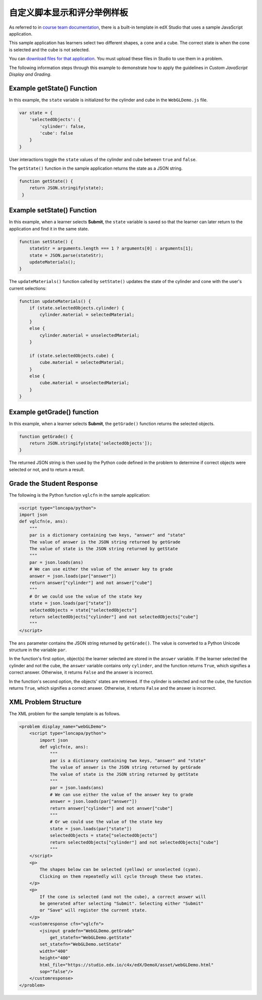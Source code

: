 .. _The Custom JavaScript Display and Grading Example Template:

###########################################################
自定义脚本显示和评分举例样板
###########################################################

As referred to in `course team documentation <http://edx.readthedocs.io/projects/edx-partner-course-staff/en/latest/exercises_tools/custom_javascript.html>`_, there is a built-in template in edX Studio that uses a sample JavaScript application.

This sample application has learners select two different shapes, a cone and a
cube. The correct state is when the cone is selected and the cube is not
selected.

.. image:: ../images/JavaScriptInputExample.png
  :alt: Image of the sample JavaScript application, with the cone selected

You can `download files for that application <http://files.edx.io/JSInput.zip>`_.
You must upload these files in Studio to use them in a problem.

The following information steps through this example to demonstrate how to apply
the guidelines in `Custom JavaScript Display and Grading`.


****************************
Example getState() Function
****************************

In this example, the ``state`` variable is initialized for the cylinder and
cube in the ``WebGLDemo.js`` file.

.. code-block:: javascript

    var state = {
        'selectedObjects': {
            'cylinder': false,
            'cube': false
        }
    }

User interactions toggle the ``state`` values of the cylinder and cube between
``true`` and ``false``.

The ``getState()`` function in the sample application returns the state as a
JSON string.

.. code-block:: javascript

    function getState() {
        return JSON.stringify(state);
     }


******************************
Example setState() Function
******************************

In this example, when a learner selects **Submit**, the ``state`` variable is
saved so that the learner can later return to the application and find it in
the same state.

.. code-block:: javascript

    function setState() {
        stateStr = arguments.length === 1 ? arguments[0] : arguments[1];
        state = JSON.parse(stateStr);
        updateMaterials();
    }

The ``updateMaterials()`` function called by ``setState()`` updates the state of
the cylinder and cone with the user's current selections:

.. code-block:: javascript

    function updateMaterials() {
        if (state.selectedObjects.cylinder) {
            cylinder.material = selectedMaterial;
        }
        else {
            cylinder.material = unselectedMaterial;
        }

        if (state.selectedObjects.cube) {
            cube.material = selectedMaterial;
        }
        else {
            cube.material = unselectedMaterial;
        }
    }

******************************
Example getGrade() function
******************************

In this example, when a learner selects **Submit**, the ``getGrade()``
function returns the selected objects.

.. code-block:: javascript

    function getGrade() {
        return JSON.stringify(state['selectedObjects']);
    }

The returned JSON string is then used by the Python code defined in the problem
to determine if correct objects were selected or not, and to return a result.

*******************************
Grade the Student Response
*******************************


The following is the Python function ``vglcfn`` in the sample application:

.. code-block:: python

    <script type="loncapa/python">
    import json
    def vglcfn(e, ans):
        """
        par is a dictionary containing two keys, "answer" and "state"
        The value of answer is the JSON string returned by getGrade
        The value of state is the JSON string returned by getState
        """
        par = json.loads(ans)
        # We can use either the value of the answer key to grade
        answer = json.loads(par["answer"])
        return answer["cylinder"] and not answer["cube"]
        """
        # Or we could use the value of the state key
        state = json.loads(par["state"])
        selectedObjects = state["selectedObjects"]
        return selectedObjects["cylinder"] and not selectedObjects["cube"]
        """
    </script>

The ``ans`` parameter contains the JSON string returned by ``getGrade()``. The
value is converted to a Python Unicode structure in the variable ``par``.

In the function's first option, object(s) the learner selected are stored in the
``answer`` variable.  If the learner selected the cylinder and not the cube, the
``answer`` variable contains only ``cylinder``, and the function returns
``True``, which signifies a correct answer.  Otherwise, it returns ``False`` and
the answer is incorrect.

In the function's second option, the objects' states are retrieved.  If the
cylinder is selected and not the cube, the function returns ``True``, which
signifies a correct answer.  Otherwise, it returns ``False`` and the answer is
incorrect.


*******************************
XML Problem Structure
*******************************

The XML problem for the sample template is as follows.

.. code-block:: xml

    <problem display_name="webGLDemo">
        <script type="loncapa/python">
            import json
            def vglcfn(e, ans):
                """
                par is a dictionary containing two keys, "answer" and "state"
                The value of answer is the JSON string returned by getGrade
                The value of state is the JSON string returned by getState
                """
                par = json.loads(ans)
                # We can use either the value of the answer key to grade
                answer = json.loads(par["answer"])
                return answer["cylinder"] and not answer["cube"]
                """
                # Or we could use the value of the state key
                state = json.loads(par["state"])
                selectedObjects = state["selectedObjects"]
                return selectedObjects["cylinder"] and not selectedObjects["cube"]
                """
        </script>
        <p>
            The shapes below can be selected (yellow) or unselected (cyan).
            Clicking on them repeatedly will cycle through these two states.
        </p>
        <p>
            If the cone is selected (and not the cube), a correct answer will
            be generated after selecting "Submit". Selecting either "Submit"
            or "Save" will register the current state.
        </p>
        <customresponse cfn="vglcfn">
            <jsinput gradefn="WebGLDemo.getGrade"
                get_statefn="WebGLDemo.getState"
            set_statefn="WebGLDemo.setState"
            width="400"
            height="400"
            html_file="https://studio.edx.io/c4x/edX/DemoX/asset/webGLDemo.html"
            sop="false"/>
        </customresponse>
    </problem>
